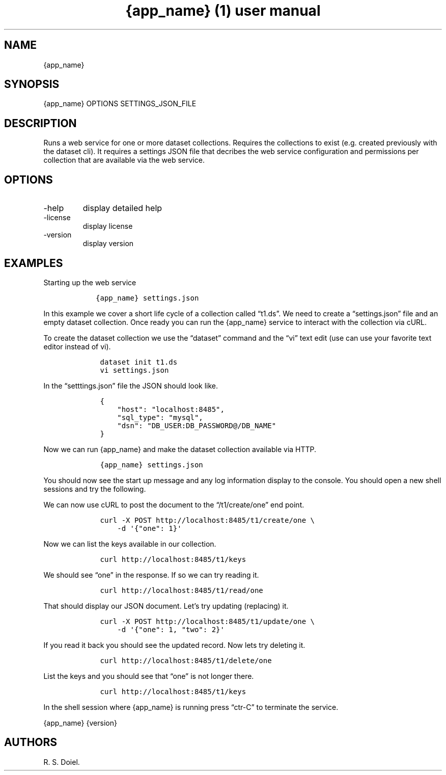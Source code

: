 .\" Automatically generated by Pandoc 2.19.2
.\"
.\" Define V font for inline verbatim, using C font in formats
.\" that render this, and otherwise B font.
.ie "\f[CB]x\f[]"x" \{\
. ftr V B
. ftr VI BI
. ftr VB B
. ftr VBI BI
.\}
.el \{\
. ftr V CR
. ftr VI CI
. ftr VB CB
. ftr VBI CBI
.\}
.TH "{app_name} (1) user manual" "" "" "" ""
.hy
.SH NAME
.PP
{app_name}
.SH SYNOPSIS
.PP
{app_name} OPTIONS SETTINGS_JSON_FILE
.SH DESCRIPTION
.PP
Runs a web service for one or more dataset collections.
Requires the collections to exist (e.g.\ created previously with the
dataset cli).
It requires a settings JSON file that decribes the web service
configuration and permissions per collection that are available via the
web service.
.SH OPTIONS
.TP
-help
display detailed help
.TP
-license
display license
.TP
-version
display version
.SH EXAMPLES
.PP
Starting up the web service
.IP
.nf
\f[C]
   {app_name} settings.json
\f[R]
.fi
.PP
In this example we cover a short life cycle of a collection called
\[lq]t1.ds\[rq].
We need to create a \[lq]settings.json\[rq] file and an empty dataset
collection.
Once ready you can run the {app_name} service to interact with the
collection via cURL.
.PP
To create the dataset collection we use the \[lq]dataset\[rq] command
and the \[lq]vi\[rq] text edit (use can use your favorite text editor
instead of vi).
.IP
.nf
\f[C]
    dataset init t1.ds
    vi settings.json
\f[R]
.fi
.PP
In the \[lq]setttings.json\[rq] file the JSON should look like.
.IP
.nf
\f[C]
    {
        \[dq]host\[dq]: \[dq]localhost:8485\[dq],
        \[dq]sql_type\[dq]: \[dq]mysql\[dq],
        \[dq]dsn\[dq]: \[dq]DB_USER:DB_PASSWORD\[at]/DB_NAME\[dq]
    }
\f[R]
.fi
.PP
Now we can run {app_name} and make the dataset collection available via
HTTP.
.IP
.nf
\f[C]
    {app_name} settings.json
\f[R]
.fi
.PP
You should now see the start up message and any log information display
to the console.
You should open a new shell sessions and try the following.
.PP
We can now use cURL to post the document to the \[lq]/t1/create/one\[rq]
end point.
.IP
.nf
\f[C]
    curl -X POST http://localhost:8485/t1/create/one \[rs]
        -d \[aq]{\[dq]one\[dq]: 1}\[aq]
\f[R]
.fi
.PP
Now we can list the keys available in our collection.
.IP
.nf
\f[C]
    curl http://localhost:8485/t1/keys
\f[R]
.fi
.PP
We should see \[lq]one\[rq] in the response.
If so we can try reading it.
.IP
.nf
\f[C]
    curl http://localhost:8485/t1/read/one
\f[R]
.fi
.PP
That should display our JSON document.
Let\[cq]s try updating (replacing) it.
.IP
.nf
\f[C]
    curl -X POST http://localhost:8485/t1/update/one \[rs]
        -d \[aq]{\[dq]one\[dq]: 1, \[dq]two\[dq]: 2}\[aq]
\f[R]
.fi
.PP
If you read it back you should see the updated record.
Now lets try deleting it.
.IP
.nf
\f[C]
    curl http://localhost:8485/t1/delete/one
\f[R]
.fi
.PP
List the keys and you should see that \[lq]one\[rq] is not longer there.
.IP
.nf
\f[C]
    curl http://localhost:8485/t1/keys
\f[R]
.fi
.PP
In the shell session where {app_name} is running press \[lq]ctr-C\[rq]
to terminate the service.
.PP
{app_name} {version}
.SH AUTHORS
R. S. Doiel.
